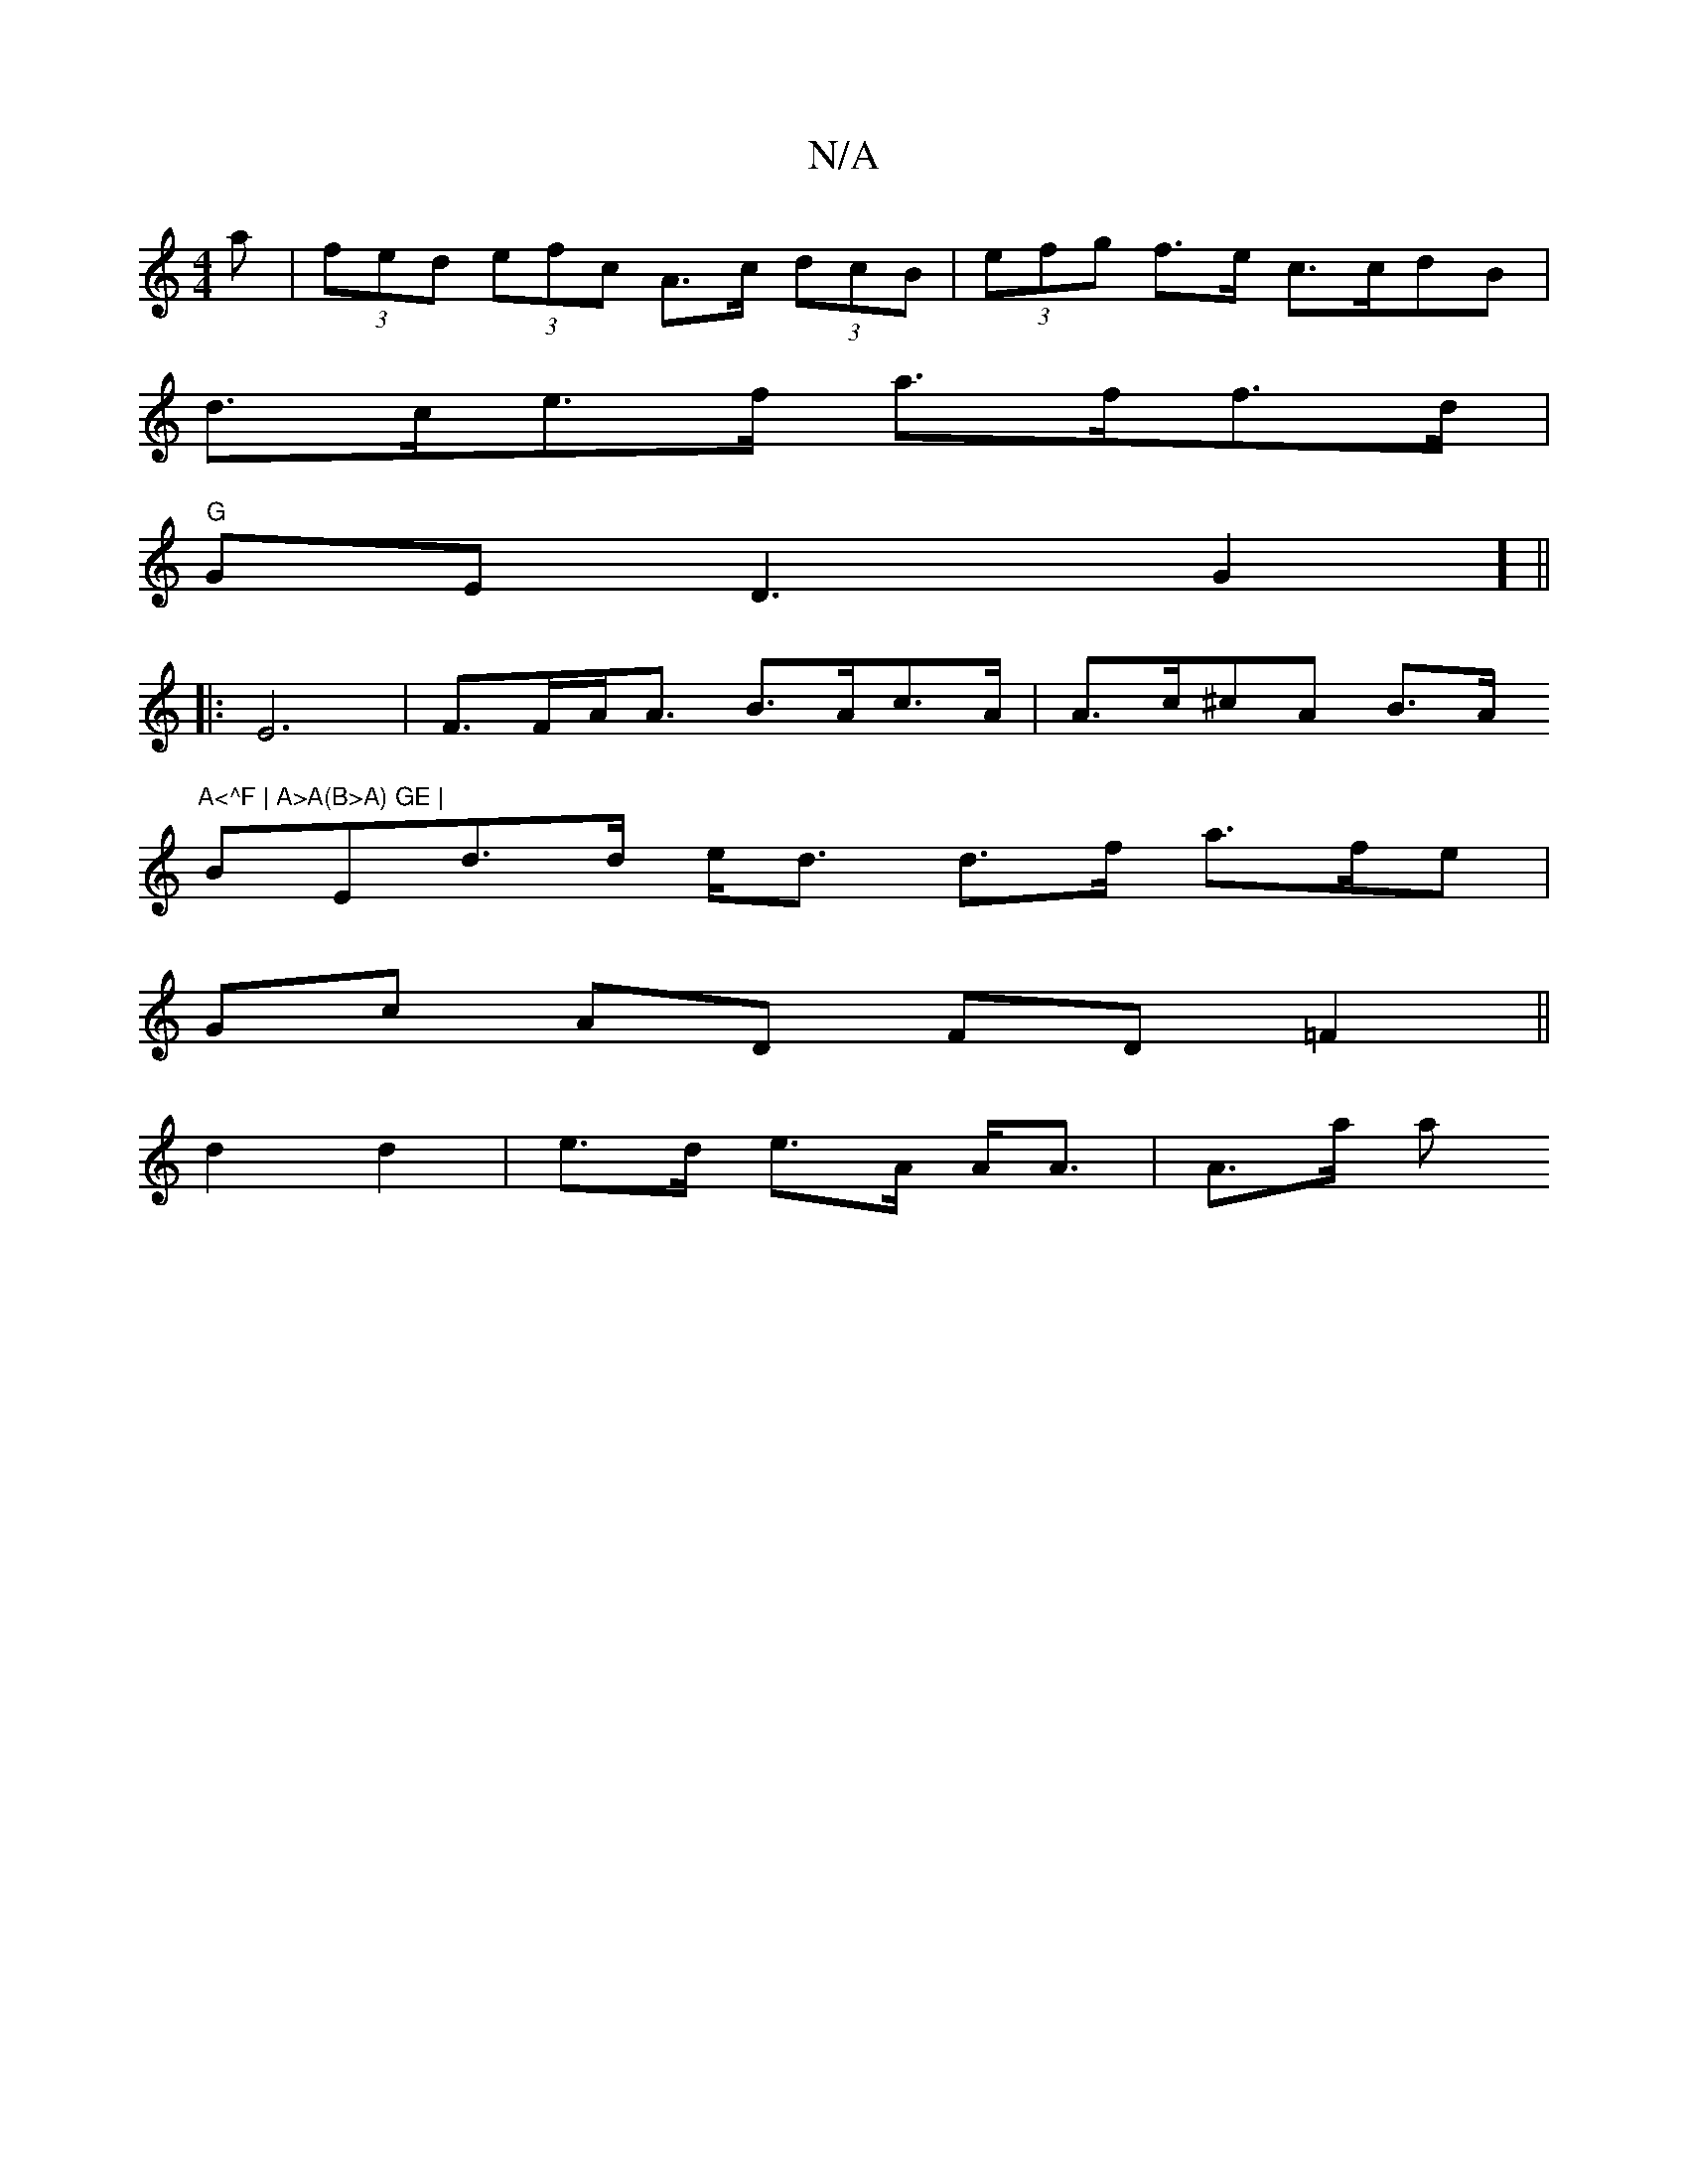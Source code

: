 X:1
T:N/A
M:4/4
R:N/A
K:Cmajor
>a | (3fed (3efc A>c (3dcB | (3efg f>e c>cdB|
d>ce>f a>ff>d |
"G"GE D3-G2] ||
|: E6 | F>FA<A B>Ac>A | A>c^cA B>A"A<^F | A>A(B>A) GE |
BEd>d e<d d>^(f a>fe |
Gc AD FD =F2 ||
d2 d2 | e>d e>A A<A |A>a a>